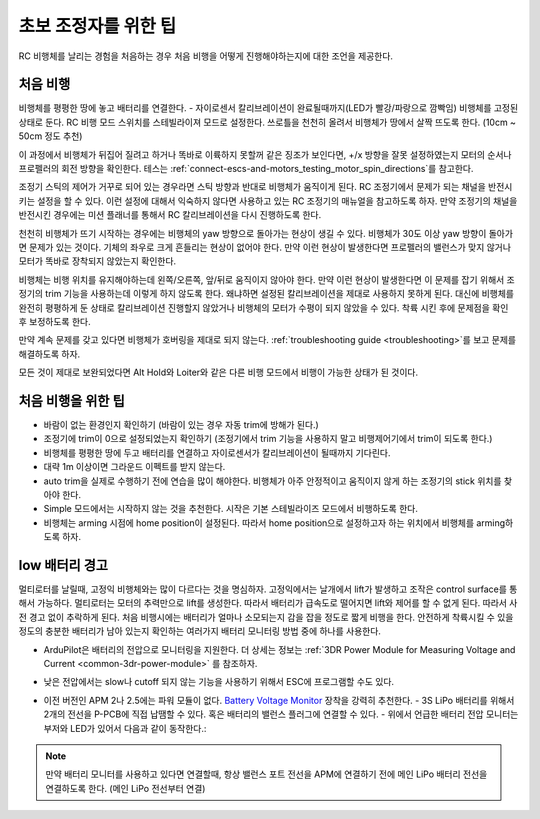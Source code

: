 .. _ac_tipsfornewpilots:

===================
초보 조정자를 위한 팁
===================

RC 비행체를 날리는 경험을 처음하는 경우 처음 비행을 어떻게 진행해야하는지에 대한 조언을 제공한다.

처음 비행
============

비행체를 평평한 땅에 놓고 배터리를 연결한다. - 자이로센서 칼리브레이션이 완료될때까지(LED가 빨강/파랑으로 깜빡임) 비행체를 고정된 상태로 둔다.
RC 비행 모드 스위치를 스테빌라이져 모드로 설정한다. 쓰로틀을 천천히 올려서 비행체가 땅에서 살짝 뜨도록 한다. (10cm ~ 50cm 정도 추천)
    

이 과정에서 비행체가 뒤집어 질려고 하거나 똑바로 이륙하지 못할꺼 같은 징조가 보인다면, +/x 방향을 잘못 설정하였는지 모터의 순서나 프로펠러의 회전 방향을 확인한다.
테스는 :ref:`connect-escs-and-motors_testing_motor_spin_directions`를 참고한다.

조정기 스틱의 제어가 거꾸로 되어 있는 경우라면 스틱 방향과 반대로 비행체가 움직이게 된다.
RC 조정기에서 문제가 되는 채널을 반전시키는 설정을 할 수 있다.
이런 설정에 대해서 익숙하지 않다면 사용하고 있는 RC 조정기의 매뉴얼을 참고하도록 하자.
만약 조정기의 채널을 반전시킨 경우에는 미션 플래너를 통해서 RC 칼리브레이션을 다시 진행하도록 한다.

천천히 비행체가 뜨기 시작하는 경우에는 비행체의 yaw 방향으로 돌아가는 현상이 생길 수 있다.
비행체가 30도 이상 yaw 방향이 돌아가면 문제가 있는 것이다.
기체의 좌우로 크게 흔들리는 현상이 없어야 한다. 만약 이런 현상이 발생한다면 프로펠러의 밸런스가 맞지 않거나 모터가 똑바로 장착되지 않았는지 확인한다.

비행체는 비행 위치를 유지해야하는데 왼쪽/오른쪽, 앞/뒤로 움직이지 않아야 한다.
만약 이런 현상이 발생한다면 이 문제를 잡기 위해서 조정기의 trim 기능을 사용하는데 이렇게 하지 않도록 한다.
왜냐하면 설정된 칼리브레이션을 제대로 사용하지 못하게 된다.
대신에 비행체를 완전히 평평하게 둔 상태로 칼리브레이션 진행할지 않았거나 비행체의 모터가 수평이 되지 않았을 수 있다.
착륙 시킨 후에 문제점을 확인 후 보정하도록 한다.

만약 계속 문제를 갖고 있다면 비행체가 호버링을 제대로 되지 않는다.
:ref:`troubleshooting guide <troubleshooting>`를 보고 문제를 해결하도록 하자.

모든 것이 제대로 보완되었다면 Alt Hold와 Loiter와 같은 다른 비행 모드에서 비행이 가능한 상태가 된 것이다.


처음 비행을 위한 팁
===========================

-  바람이 없는 환경인지 확인하기
   (바람이 있는 경우 자동 trim에 방해가 된다.)
-  조정기에 trim이 0으로 설정되었는지 확인하기
   (조정기에서 trim 기능을 사용하지 말고 비행제어기에서 trim이 되도록 한다.)
-  비행체를 평평한 땅에 두고 배터리를 연결하고 자이로센서가 칼리브레이션이 될때까지 기다린다.
-  대략 1m 이상이면 그라운드 이펙트를 받지 않는다.
-  auto trim을 실제로 수행하기 전에 연습을 많이 해야한다. 비행체가 아주 안정적이고 움직이지 않게 하는 조정기의 stick 위치를 찾아야 한다.
-  Simple 모드에서는 시작하지 않는 것을 추천한다. 시작은 기본 스테빌라이즈 모드에서 비행하도록 한다.
-  비행체는 arming 시점에 home position이 설정된다. 따라서 home position으로 설정하고자 하는 위치에서 비행체를 arming하도록 하자.


low 배터리 경고
===========================

멀티로터를 날릴때, 고정익 비행체와는 많이 다르다는 것을 명심하자. 고정익에서는 날개에서 lift가 발생하고 조작은 control surface를 통해서 가능하다.
멀티로터는 모터의 추력만으로 lift를 생성한다.
따라서 배터리가 급속도로 떨어지면 lift와 제어를 할 수 없게 된다. 따라서 사전 경고 없이 추락하게 된다.
처음 비행시에는 배터리가 얼마나 소모되는지 감을 잡을 정도로 짧게 비행을 한다.
안전하게 착륙시킬 수 있을 정도의 충분한 배터리가 남아 있는지 확인하는 여러가지 배터리 모니터링 방법 중에 하나를 사용한다.

-  ArduPilot은 배터리의 전압으로 모니터링을 지원한다. 더 상세는 정보는 :ref:`3DR Power Module for Measuring Voltage and Current <common-3dr-power-module>` 를 참조하자.
-  낮은 전압에서는 slow나 cutoff 되지 않는 기능을 사용하기 위해서 ESC에 프로그램할 수도 있다.
-  이전 버전인 APM 2나 2.5에는 파워 모듈이 없다. `Battery Voltage Monitor <https://hobbyking.com/en_us/catalogsearch/result/?q=Battery+Voltage+Monitor>`__ 장착을 강력히 추천한다.
   -  3S LiPo 배터리를 위해서 2개의 전선을 P-PCB에 직접 납땜할 수 있다. 혹은 배터리의 밸런스 플러그에 연결할 수 있다.
   -  위에서 언급한 배터리 전압 모니터는 부저와 LED가 있어서 다음과 같이 동작한다.:

      .. raw:: html

         <table border="1" class="docutils">
         <tbody>
         <tr>
         <th>Voltage</th>
         <th>LED</th>
         <th>Buzzer</th>
         </tr>
         <tr>
         <td>11.0v</td>
         <td>Solid Blue</td>
         <td>Off</td>
         </tr>
         <tr>
         <td>10.0v - 11.0v</td>
         <td>Flashing Blue</td>
         <td>Off</td>
         </tr>
         <tr>
         <td>9.8v - 10.0v</td>
         <td>Solid Red</td>
         <td>Off</td>
         </tr>
         <tr>
         <td>9.8v</td>
         <td>Flashing Red</td>
         <td>On</td>
         </tr>
         </tbody>
         </table>

.. note::

   만약 배터리 모니터를 사용하고 있다면 연결할때, 항상 밸런스 포트 전선을 APM에 연결하기 전에 메인 LiPo 배터리 전선을 연결하도록 한다. (메인 LiPo 전선부터 연결)   
